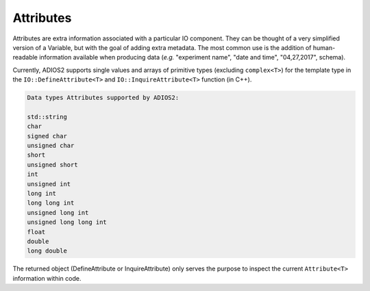 **********
Attributes
**********

Attributes are extra information associated with a particular IO component. They can be thought of a very simplified version of a Variable, but with the goal of adding extra metadata. The most common use is the addition of human-readable information available when producing data (*e.g.* "experiment name", "date and time", "04,27,2017", schema). 

Currently, ADIOS2 supports single values and arrays of primitive types (excluding ``complex<T>``) for the template type in the ``IO::DefineAttribute<T>`` and ``IO::InquireAttribute<T>`` function (in C++).  

.. code-block:: c++

   Data types Attributes supported by ADIOS2:

   std::string
   char
   signed char  
   unsigned char  
   short  
   unsigned short  
   int  
   unsigned int  
   long int  
   long long int  
   unsigned long int  
   unsigned long long int  
   float  
   double  
   long double 
   
The returned object (DefineAttribute or InquireAttribute) only serves the purpose to inspect the current ``Attribute<T>`` information within code.

.. note:

   Attributes are not forcibly associated to a particular variable in ADIOS2. Developers are free to create associations through their own naming conventions.
